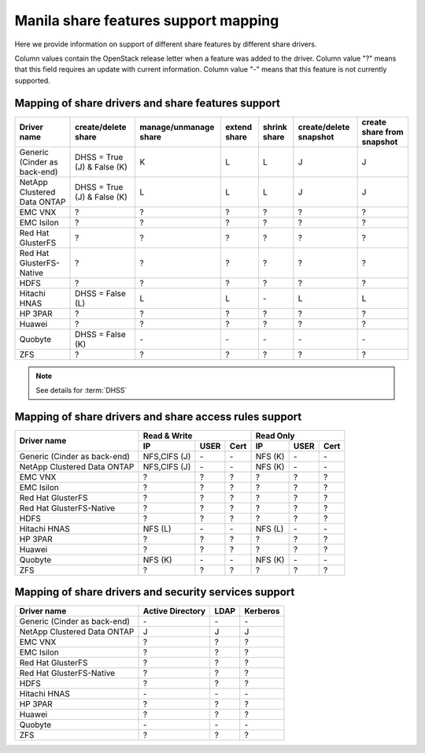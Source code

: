 ..
      Copyright 2015 Mirantis Inc.
      All Rights Reserved.

      Licensed under the Apache License, Version 2.0 (the "License"); you may
      not use this file except in compliance with the License. You may obtain
      a copy of the License at

          http://www.apache.org/licenses/LICENSE-2.0

      Unless required by applicable law or agreed to in writing, software
      distributed under the License is distributed on an "AS IS" BASIS, WITHOUT
      WARRANTIES OR CONDITIONS OF ANY KIND, either express or implied. See the
      License for the specific language governing permissions and limitations
      under the License.

Manila share features support mapping
=====================================

Here we provide information on support of different share features by different
share drivers.

Column values contain the OpenStack release letter when a feature was added
to the driver.
Column value "?" means that this field requires an update with current
information.
Column value "-" means that this feature is not currently supported.


Mapping of share drivers and share features support
---------------------------------------------------

+----------------------------------------+-----------------------------+-----------------------+--------------+--------------+------------------------+----------------------------+
|               Driver name              |     create/delete share     | manage/unmanage share | extend share | shrink share | create/delete snapshot | create share from snapshot |
+========================================+=============================+=======================+==============+==============+========================+============================+
|      Generic (Cinder as back-end)      | DHSS = True (J) & False (K) |           K           |       L      |       L      |            J           |              J             |
+----------------------------------------+-----------------------------+-----------------------+--------------+--------------+------------------------+----------------------------+
|       NetApp Clustered Data ONTAP      | DHSS = True (J) & False (K) |           L           |       L      |       L      |            J           |              J             |
+----------------------------------------+-----------------------------+-----------------------+--------------+--------------+------------------------+----------------------------+
|                 EMC VNX                |               ?             |           ?           |       ?      |       ?      |            ?           |              ?             |
+----------------------------------------+-----------------------------+-----------------------+--------------+--------------+------------------------+----------------------------+
|               EMC Isilon               |               ?             |           ?           |       ?      |       ?      |            ?           |              ?             |
+----------------------------------------+-----------------------------+-----------------------+--------------+--------------+------------------------+----------------------------+
|            Red Hat GlusterFS           |               ?             |           ?           |       ?      |       ?      |            ?           |              ?             |
+----------------------------------------+-----------------------------+-----------------------+--------------+--------------+------------------------+----------------------------+
|        Red Hat GlusterFS-Native        |               ?             |           ?           |       ?      |       ?      |            ?           |              ?             |
+----------------------------------------+-----------------------------+-----------------------+--------------+--------------+------------------------+----------------------------+
|                  HDFS                  |               ?             |           ?           |       ?      |       ?      |            ?           |              ?             |
+----------------------------------------+-----------------------------+-----------------------+--------------+--------------+------------------------+----------------------------+
|              Hitachi HNAS              |        DHSS = False (L)     |           L           |       L      |      \-      |            L           |              L             |
+----------------------------------------+-----------------------------+-----------------------+--------------+--------------+------------------------+----------------------------+
|                HP 3PAR                 |               ?             |           ?           |       ?      |       ?      |            ?           |              ?             |
+----------------------------------------+-----------------------------+-----------------------+--------------+--------------+------------------------+----------------------------+
|                 Huawei                 |               ?             |           ?           |       ?      |       ?      |            ?           |              ?             |
+----------------------------------------+-----------------------------+-----------------------+--------------+--------------+------------------------+----------------------------+
|                Quobyte                 |    DHSS = False (K)         |           \-          |       \-     |       \-     |           \-           |             \-             |
+----------------------------------------+-----------------------------+-----------------------+--------------+--------------+------------------------+----------------------------+
|                  ZFS                   |               ?             |           ?           |       ?      |       ?      |            ?           |              ?             |
+----------------------------------------+-----------------------------+-----------------------+--------------+--------------+------------------------+----------------------------+

.. note::

    See details for :term:`DHSS`

Mapping of share drivers and share access rules support
-------------------------------------------------------

+----------------------------------------+----------------------------------------+----------------------------------------+
|                                        |                Read & Write            |                 Read Only              |
+             Driver name                +--------------+------------+------------+--------------+------------+------------+
|                                        |      IP      |    USER    |    Cert    |      IP      |    USER    |    Cert    |
+========================================+==============+============+============+==============+============+============+
|      Generic (Cinder as back-end)      | NFS,CIFS (J) |     \-     |     \-     |    NFS (K)   |     \-     |     \-     |
+----------------------------------------+--------------+------------+------------+--------------+------------+------------+
|       NetApp Clustered Data ONTAP      | NFS,CIFS (J) |     \-     |     \-     |    NFS (K)   |     \-     |     \-     |
+----------------------------------------+--------------+------------+------------+--------------+------------+------------+
|                 EMC VNX                |       ?      |      ?     |      ?     |       ?      |      ?     |      ?     |
+----------------------------------------+--------------+------------+------------+--------------+------------+------------+
|               EMC Isilon               |       ?      |      ?     |      ?     |       ?      |      ?     |      ?     |
+----------------------------------------+--------------+------------+------------+--------------+------------+------------+
|            Red Hat GlusterFS           |       ?      |      ?     |      ?     |       ?      |      ?     |      ?     |
+----------------------------------------+--------------+------------+------------+--------------+------------+------------+
|        Red Hat GlusterFS-Native        |       ?      |      ?     |      ?     |       ?      |      ?     |      ?     |
+----------------------------------------+--------------+------------+------------+--------------+------------+------------+
|                  HDFS                  |       ?      |      ?     |      ?     |       ?      |      ?     |      ?     |
+----------------------------------------+--------------+------------+------------+--------------+------------+------------+
|              Hitachi HNAS              |    NFS (L)   |      \-    |      \-    |    NFS (L)   |      \-    |      \-    |
+----------------------------------------+--------------+------------+------------+--------------+------------+------------+
|                HP 3PAR                 |       ?      |      ?     |      ?     |       ?      |      ?     |      ?     |
+----------------------------------------+--------------+------------+------------+--------------+------------+------------+
|                 Huawei                 |       ?      |      ?     |      ?     |       ?      |      ?     |      ?     |
+----------------------------------------+--------------+------------+------------+--------------+------------+------------+
|                Quobyte                 |    NFS (K)   |     \-     |     \-     |    NFS (K)   |     \-     |     \-     |
+----------------------------------------+--------------+------------+------------+--------------+------------+------------+
|                  ZFS                   |       ?      |      ?     |      ?     |       ?      |      ?     |      ?     |
+----------------------------------------+--------------+------------+------------+--------------+------------+------------+

Mapping of share drivers and security services support
------------------------------------------------------

+----------------------------------------+------------------+-----------------+------------------+
|              Driver name               | Active Directory |       LDAP      |      Kerberos    |
+========================================+==================+=================+==================+
|      Generic (Cinder as back-end)      |         \-       |         \-      |         \-       |
+----------------------------------------+------------------+-----------------+------------------+
|       NetApp Clustered Data ONTAP      |         J        |         J       |         J        |
+----------------------------------------+------------------+-----------------+------------------+
|                 EMC VNX                |         ?        |         ?       |         ?        |
+----------------------------------------+------------------+-----------------+------------------+
|               EMC Isilon               |         ?        |         ?       |         ?        |
+----------------------------------------+------------------+-----------------+------------------+
|            Red Hat GlusterFS           |         ?        |         ?       |         ?        |
+----------------------------------------+------------------+-----------------+------------------+
|        Red Hat GlusterFS-Native        |         ?        |         ?       |         ?        |
+----------------------------------------+------------------+-----------------+------------------+
|                  HDFS                  |         ?        |         ?       |         ?        |
+----------------------------------------+------------------+-----------------+------------------+
|              Hitachi HNAS              |         \-       |         \-      |         \-       |
+----------------------------------------+------------------+-----------------+------------------+
|                HP 3PAR                 |         ?        |         ?       |         ?        |
+----------------------------------------+------------------+-----------------+------------------+
|                 Huawei                 |         ?        |         ?       |         ?        |
+----------------------------------------+------------------+-----------------+------------------+
|                Quobyte                 |         \-       |         \-      |         \-       |
+----------------------------------------+------------------+-----------------+------------------+
|                  ZFS                   |         ?        |         ?       |         ?        |
+----------------------------------------+------------------+-----------------+------------------+
